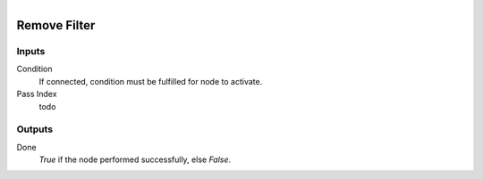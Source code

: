 .. figure:: /images/logic_nodes/scene/post_fx/ln-remove_filter.png
   :align: right
   :width: 215
   :alt: Remove Filter Node

.. _ln-remove_filter:

==============================
Remove Filter
==============================

Inputs
++++++++++++++++++++++++++++++

Condition
   If connected, condition must be fulfilled for node to activate.

Pass Index
   todo
   
Outputs
++++++++++++++++++++++++++++++

Done 
   *True* if the node performed successfully, else *False*.
